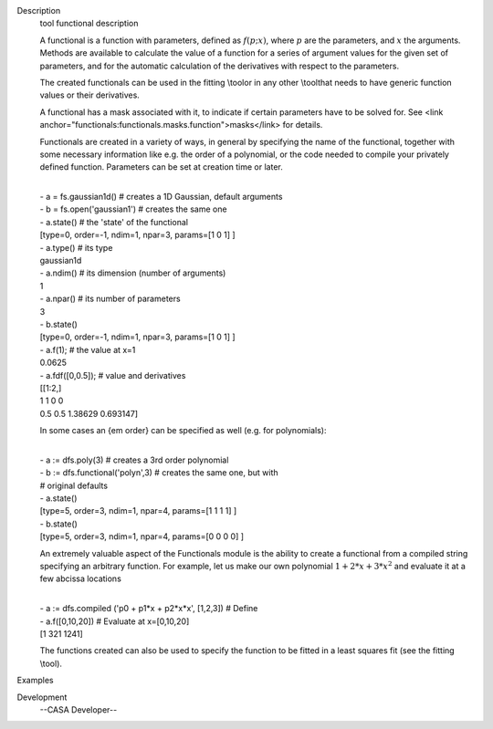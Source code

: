 

.. _Description:

Description
   tool functional description
   
   A functional is a function with parameters, defined as
   :math:`f(p;x)`, where :math:`p` are the parameters, and :math:`x`
   the arguments. Methods are available to calculate the value of a
   function for a series of argument values for the given set of
   parameters, and for the automatic calculation of the derivatives
   with respect to the parameters.
   
   The created functionals can be used in the fitting \\tool\ or in
   any other \\tool\ that needs to have generic function values or
   their derivatives.
   
   A functional has a mask associated with it, to indicate if certain
   parameters have to be solved for. See <link
   anchor="functionals:functionals.masks.function">masks</link> for
   details.
   
   Functionals are created in a variety of ways, in general by
   specifying the name of the functional, together with some
   necessary information like e.g. the order of a polynomial, or the
   code needed to compile your privately defined function. Parameters
   can be set at creation time or later.
   
   | 
   | - a = fs.gaussian1d() # creates a 1D Gaussian, default arguments
   | - b = fs.open('gaussian1') # creates the same one
   | - a.state() # the 'state' of the functional
   | [type=0, order=-1, ndim=1, npar=3, params=[1 0 1] ]
   | - a.type() # its type
   | gaussian1d
   | - a.ndim() # its dimension (number of arguments)
   | 1
   | - a.npar() # its number of parameters
   | 3
   | - b.state()
   | [type=0, order=-1, ndim=1, npar=3, params=[1 0 1] ]
   | - a.f(1); # the value at x=1
   | 0.0625
   | - a.fdf([0,0.5]); # value and derivatives
   | [[1:2,]
   | 1 1 0 0
   | 0.5 0.5 1.38629 0.693147]
   
   In some cases an {\em order} can be specified as well (e.g. for
   polynomials):
   
   | 
   | - a := dfs.poly(3) # creates a 3rd order polynomial
   | - b := dfs.functional('polyn',3) # creates the same one, but
     with
   | # original defaults
   | - a.state()
   | [type=5, order=3, ndim=1, npar=4, params=[1 1 1 1] ]
   | - b.state()
   | [type=5, order=3, ndim=1, npar=4, params=[0 0 0 0] ]
   
   An extremely valuable aspect of the Functionals module is the
   ability to create a functional from a compiled string specifying
   an arbitrary function. For example, let us make our own polynomial
   :math:`1 + 2*x + 3*x^2` and evaluate it at a few abcissa locations
   
   | 
   | - a := dfs.compiled ('p0 + p1*x + p2*x*x', [1,2,3]) # Define
   | - a.f([0,10,20]) # Evaluate at x=[0,10,20]
   | [1 321 1241]
   
   The functions created can also be used to specify the function to
   be fitted in a least squares fit (see the fitting \\tool\ ).
   

.. _Examples:

Examples
   

.. _Development:

Development
   --CASA Developer--
   